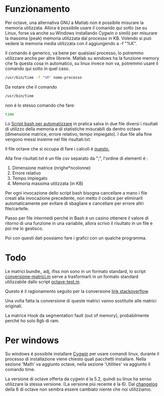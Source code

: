 * Funzionamento
Per octave, una alternativa GNU a Matlab non é possibile misurare la
memoria utilizzata.  Allora é possibile usare il comando qui sotto (se
su Linux, forse va anche su Windows installando Cygwin o simili) per
misurare la massima (peak) memoria utilizzata dal processo in
KB. Volendo si puó vedere la memoria media utilizzata con il
aggiungendo a -f "%K".

Il comando é generico, va bene per qualsiasi processo, lo potremmo
utilizzare anche per altre librerie.  Matlab su windows ha la funzione
memory che fa questa cosa in automatico, su linux invece non va,
potremmo usare il comando qui sotto in quel caso.

#+begin_src bash
  /usr/bin/time -f "%M" nome-processo
#+end_src

Da notare che il comando

#+begin_src bash
  /usr/bin/time
#+end_src

non é lo stesso comando che fare:
#+begin_src bash
  time
#+end_src

Lo [[file:analisi-octave.sh][Script bash per automatizzare]] in pratica salva in due file diversi
i risultati di utilizzo della memoria e di statistiche misurabili da
dentro octave (dimensione matrice, errore relativo, tempo impiegato).
I due file alla fine vengono messi insieme nel file risultati.txt.

Il file octave che si occupa di fare i calcoli é [[file:octave-test.m][questo.]]

Alla fine risultati.txt é un file csv separato da ";", l'ordine di
elementi é :

1. Dimensione matrice (nrighe*ncolonne)
2. Errore relativo
3. Tempo impiegato
4. Memoria massima utilizzata (in KB)

Per ogni invocazione dello script bash bisogna cancellare a mano i
file creati alla invocazione precedente, non metto il codice per
eliminarli automaticamente per evitare di sbagliare e cancellare per
errore altri file/cartelle.

Passo per file intermedi perché in Bash é un casino ottenere il valore
di ritorno di una funzione in una variabile, allora scrivo il
risultato in un file e poi me lo gestisco.

Poi con questi dati possiamo fare i grafici con un qualche programma.

* Todo
Le matrici bundle_ adj, ifiss non sono in un formato standard, lo
script [[file:conversione-matrici.m][conversione-matrici.m]] serve a trasformarli in un formato
standard utilizzabile dallo script [[file:octave-test.m][octave-test.m]].

Questo é il ragionamento seguito per la conversione [[https://stackoverflow.com/questions/67297942/how-to-convert-a-matrix-saved-as-a-struct-to-matrix/67301837#67301837][link stackoverflow]].

Una volta fatta la conversione di queste matrici vanno sostituite alle
matrici originali.

La matrice Hook da segmentation fault (out of memory), probabilmente
perché ho solo 8gb di ram.

* Per windows
Su windows é possibile installare [[https://www.cygwin.com/][Cygwin]] per usare comandi linux,
durante il processo di installazione viene chiesto quali pacchetti
installare. Nella sezione 'Math' va aggiunto octave, nella sezione
'Utilities' va aggiunto il comando time.

La versione di octave offerta da cygwin é la 5.2, quindi su linux ha
senso utilizzare la stessa versione. (La versione piú recente é la 6).
Dal [[https://www.gnu.org/software/octave/news/release/2021/02/20/octave-6.2.0-released.html][changelog]] della 6 di octave non sembra essere cambiato niente che
noi utilizziamo.
